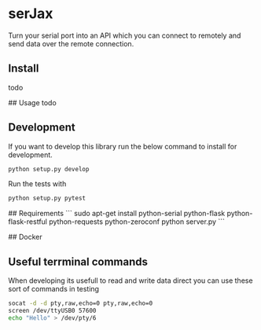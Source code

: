 * serJax

Turn your serial port into an API which you can connect to remotely and send data over the remote connection.

** Install
    todo

## Usage
    todo

** Development
If you want to develop this library run the below command to install for development.
#+BEGIN_SRC sh
python setup.py develop
#+END_SRC

Run the tests with 
#+BEGIN_SRC sh
python setup.py pytest
#+END_SRC

## Requirements
```
    sudo apt-get install python-serial python-flask python-flask-restful python-requests python-zeroconf
    python server.py
```

## Docker
    
** Useful terrminal commands
When developing its usefull to read and write data direct you can use these sort of commands in testing

#+BEGIN_SRC sh
socat -d -d pty,raw,echo=0 pty,raw,echo=0
screen /dev/ttyUSB0 57600
echo "Hello" > /dev/pty/6
#+END_SRC
